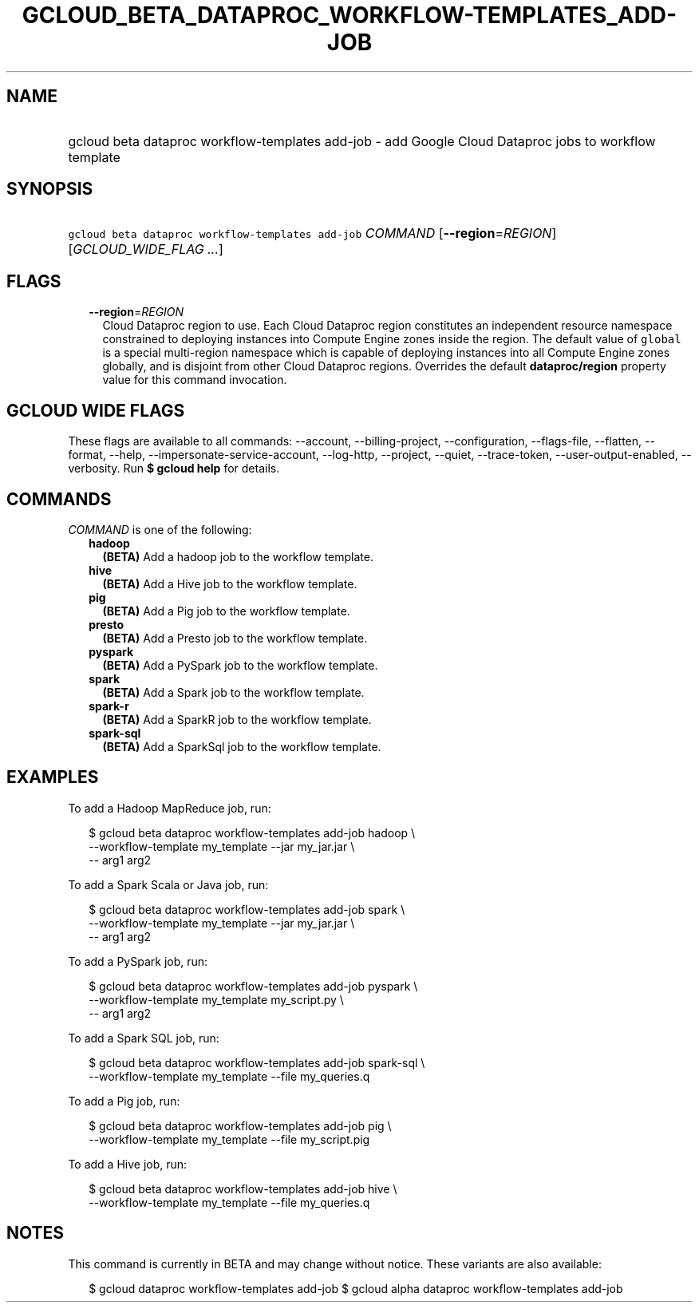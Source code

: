 
.TH "GCLOUD_BETA_DATAPROC_WORKFLOW\-TEMPLATES_ADD\-JOB" 1



.SH "NAME"
.HP
gcloud beta dataproc workflow\-templates add\-job \- add Google Cloud Dataproc jobs to workflow template



.SH "SYNOPSIS"
.HP
\f5gcloud beta dataproc workflow\-templates add\-job\fR \fICOMMAND\fR [\fB\-\-region\fR=\fIREGION\fR] [\fIGCLOUD_WIDE_FLAG\ ...\fR]



.SH "FLAGS"

.RS 2m
.TP 2m
\fB\-\-region\fR=\fIREGION\fR
Cloud Dataproc region to use. Each Cloud Dataproc region constitutes an
independent resource namespace constrained to deploying instances into Compute
Engine zones inside the region. The default value of \f5global\fR is a special
multi\-region namespace which is capable of deploying instances into all Compute
Engine zones globally, and is disjoint from other Cloud Dataproc regions.
Overrides the default \fBdataproc/region\fR property value for this command
invocation.


.RE
.sp

.SH "GCLOUD WIDE FLAGS"

These flags are available to all commands: \-\-account, \-\-billing\-project,
\-\-configuration, \-\-flags\-file, \-\-flatten, \-\-format, \-\-help,
\-\-impersonate\-service\-account, \-\-log\-http, \-\-project, \-\-quiet,
\-\-trace\-token, \-\-user\-output\-enabled, \-\-verbosity. Run \fB$ gcloud
help\fR for details.



.SH "COMMANDS"

\f5\fICOMMAND\fR\fR is one of the following:

.RS 2m
.TP 2m
\fBhadoop\fR
\fB(BETA)\fR Add a hadoop job to the workflow template.

.TP 2m
\fBhive\fR
\fB(BETA)\fR Add a Hive job to the workflow template.

.TP 2m
\fBpig\fR
\fB(BETA)\fR Add a Pig job to the workflow template.

.TP 2m
\fBpresto\fR
\fB(BETA)\fR Add a Presto job to the workflow template.

.TP 2m
\fBpyspark\fR
\fB(BETA)\fR Add a PySpark job to the workflow template.

.TP 2m
\fBspark\fR
\fB(BETA)\fR Add a Spark job to the workflow template.

.TP 2m
\fBspark\-r\fR
\fB(BETA)\fR Add a SparkR job to the workflow template.

.TP 2m
\fBspark\-sql\fR
\fB(BETA)\fR Add a SparkSql job to the workflow template.


.RE
.sp

.SH "EXAMPLES"

To add a Hadoop MapReduce job, run:

.RS 2m
$ gcloud beta dataproc workflow\-templates add\-job hadoop \e
    \-\-workflow\-template my_template \-\-jar my_jar.jar \e
    \-\- arg1 arg2
.RE

To add a Spark Scala or Java job, run:

.RS 2m
$ gcloud beta dataproc workflow\-templates add\-job spark \e
    \-\-workflow\-template my_template \-\-jar my_jar.jar \e
    \-\- arg1 arg2
.RE

To add a PySpark job, run:

.RS 2m
$ gcloud beta dataproc workflow\-templates add\-job pyspark \e
    \-\-workflow\-template my_template my_script.py \e
    \-\- arg1 arg2
.RE

To add a Spark SQL job, run:

.RS 2m
$ gcloud beta dataproc workflow\-templates add\-job spark\-sql \e
    \-\-workflow\-template my_template \-\-file my_queries.q
.RE

To add a Pig job, run:

.RS 2m
$ gcloud beta dataproc workflow\-templates add\-job pig \e
    \-\-workflow\-template my_template \-\-file my_script.pig
.RE

To add a Hive job, run:

.RS 2m
$ gcloud beta dataproc workflow\-templates add\-job hive \e
    \-\-workflow\-template my_template \-\-file my_queries.q
.RE



.SH "NOTES"

This command is currently in BETA and may change without notice. These variants
are also available:

.RS 2m
$ gcloud dataproc workflow\-templates add\-job
$ gcloud alpha dataproc workflow\-templates add\-job
.RE

